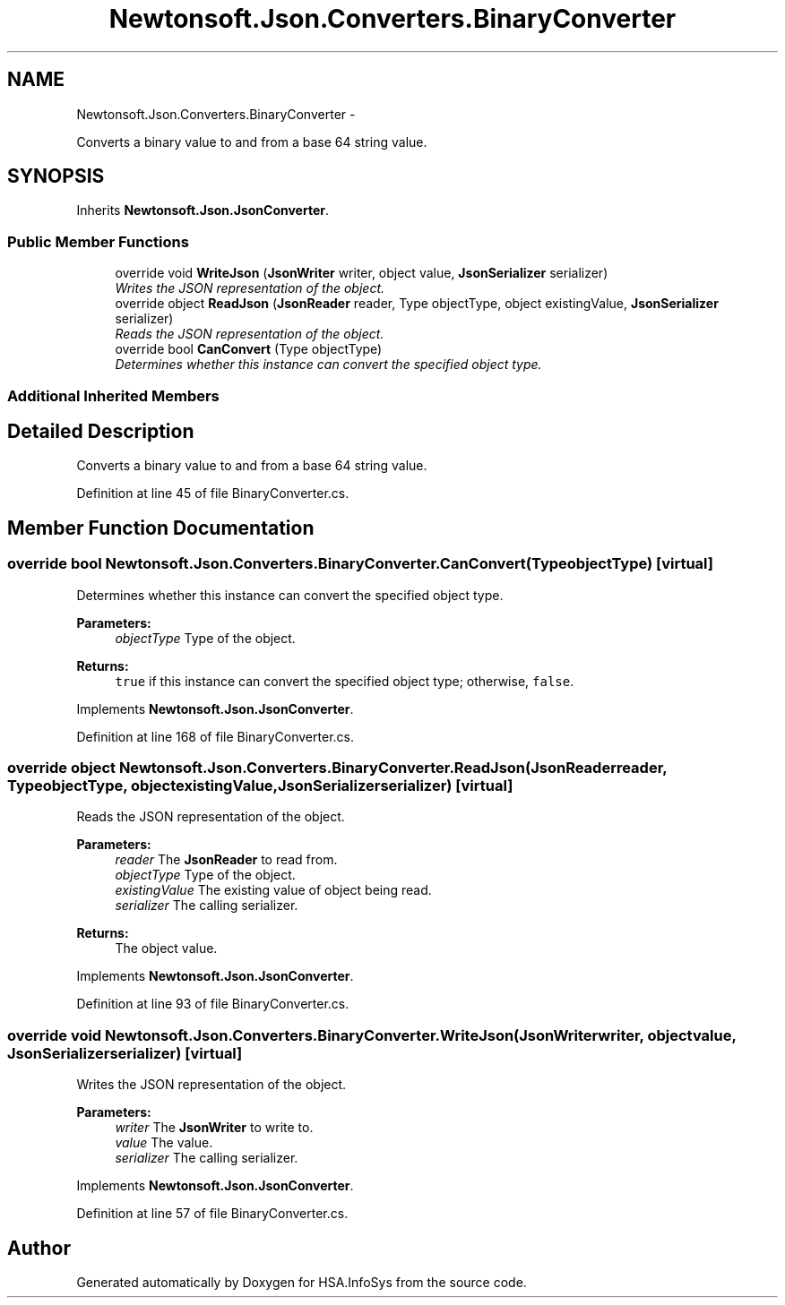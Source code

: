 .TH "Newtonsoft.Json.Converters.BinaryConverter" 3 "Fri Jul 5 2013" "Version 1.0" "HSA.InfoSys" \" -*- nroff -*-
.ad l
.nh
.SH NAME
Newtonsoft.Json.Converters.BinaryConverter \- 
.PP
Converts a binary value to and from a base 64 string value\&.  

.SH SYNOPSIS
.br
.PP
.PP
Inherits \fBNewtonsoft\&.Json\&.JsonConverter\fP\&.
.SS "Public Member Functions"

.in +1c
.ti -1c
.RI "override void \fBWriteJson\fP (\fBJsonWriter\fP writer, object value, \fBJsonSerializer\fP serializer)"
.br
.RI "\fIWrites the JSON representation of the object\&. \fP"
.ti -1c
.RI "override object \fBReadJson\fP (\fBJsonReader\fP reader, Type objectType, object existingValue, \fBJsonSerializer\fP serializer)"
.br
.RI "\fIReads the JSON representation of the object\&. \fP"
.ti -1c
.RI "override bool \fBCanConvert\fP (Type objectType)"
.br
.RI "\fIDetermines whether this instance can convert the specified object type\&. \fP"
.in -1c
.SS "Additional Inherited Members"
.SH "Detailed Description"
.PP 
Converts a binary value to and from a base 64 string value\&. 


.PP
Definition at line 45 of file BinaryConverter\&.cs\&.
.SH "Member Function Documentation"
.PP 
.SS "override bool Newtonsoft\&.Json\&.Converters\&.BinaryConverter\&.CanConvert (TypeobjectType)\fC [virtual]\fP"

.PP
Determines whether this instance can convert the specified object type\&. 
.PP
\fBParameters:\fP
.RS 4
\fIobjectType\fP Type of the object\&.
.RE
.PP
\fBReturns:\fP
.RS 4
\fCtrue\fP if this instance can convert the specified object type; otherwise, \fCfalse\fP\&. 
.RE
.PP

.PP
Implements \fBNewtonsoft\&.Json\&.JsonConverter\fP\&.
.PP
Definition at line 168 of file BinaryConverter\&.cs\&.
.SS "override object Newtonsoft\&.Json\&.Converters\&.BinaryConverter\&.ReadJson (\fBJsonReader\fPreader, TypeobjectType, objectexistingValue, \fBJsonSerializer\fPserializer)\fC [virtual]\fP"

.PP
Reads the JSON representation of the object\&. 
.PP
\fBParameters:\fP
.RS 4
\fIreader\fP The \fBJsonReader\fP to read from\&.
.br
\fIobjectType\fP Type of the object\&.
.br
\fIexistingValue\fP The existing value of object being read\&.
.br
\fIserializer\fP The calling serializer\&.
.RE
.PP
\fBReturns:\fP
.RS 4
The object value\&.
.RE
.PP

.PP
Implements \fBNewtonsoft\&.Json\&.JsonConverter\fP\&.
.PP
Definition at line 93 of file BinaryConverter\&.cs\&.
.SS "override void Newtonsoft\&.Json\&.Converters\&.BinaryConverter\&.WriteJson (\fBJsonWriter\fPwriter, objectvalue, \fBJsonSerializer\fPserializer)\fC [virtual]\fP"

.PP
Writes the JSON representation of the object\&. 
.PP
\fBParameters:\fP
.RS 4
\fIwriter\fP The \fBJsonWriter\fP to write to\&.
.br
\fIvalue\fP The value\&.
.br
\fIserializer\fP The calling serializer\&.
.RE
.PP

.PP
Implements \fBNewtonsoft\&.Json\&.JsonConverter\fP\&.
.PP
Definition at line 57 of file BinaryConverter\&.cs\&.

.SH "Author"
.PP 
Generated automatically by Doxygen for HSA\&.InfoSys from the source code\&.

